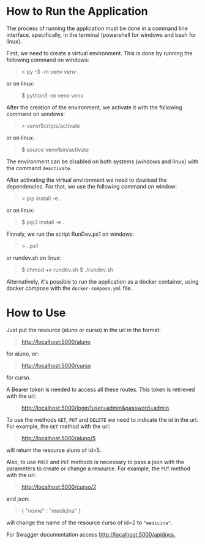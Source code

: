 * How to Run the Application

The process of running the application must be done in a
command line interface, specifically, in the terminal
(powershell for windows and bash for linux).

First, we need to create a virtual environment. This is done
by running the following command on windows:
#+BEGIN_QUOTE
> py -3 -m venv venv
#+END_QUOTE
or on linux:
#+BEGIN_QUOTE
$ python3 -m venv venv
#+END_QUOTE

After the creation of the environment, we activate it with
the following command on windows:
#+BEGIN_QUOTE
> venv/Scripts/activate
#+END_QUOTE
or on linux:
#+BEGIN_QUOTE
$ source venv/bin/activate
#+END_QUOTE

The environment can be disabled on both systems (windows and
linux) with the command ~deactivate~.

After activating the virtual environment we need to dowload
the dependencies. For that, we use the following command on window:
#+BEGIN_QUOTE
> pip install -e .
#+END_QUOTE
or on linux:
#+BEGIN_QUOTE
$ pip3 install -e .
#+END_QUOTE

Finnaly, we run the script RunDev.ps1 on windows:
#+BEGIN_QUOTE
> .\RunDev.ps1
#+END_QUOTE
or rundev.sh on linux:
#+BEGIN_QUOTE
$ chmod +x rundev.sh
$ ./rundev.sh
#+END_QUOTE

Alternatively, it's possible to run the application as a docker
container, using docker compose with the ~docker-compose.yml~ file.

* How to Use

Just put the resource (aluno or curso) in the url in
the format:
#+BEGIN_QUOTE
http://localhost:5000/aluno
#+END_QUOTE
for aluno, or:
#+BEGIN_QUOTE
http://localhost:5000/curso
#+END_QUOTE
for curso.

A Bearer token is needed to access all these routes. This token
is retrieved with the url:
#+BEGIN_QUOTE
http://localhost:5000/login?user=admin&password=admin
#+END_QUOTE

To use the methods ~GET~, ~PUT~ and ~DELETE~ we need to
indicate the id in the url. For example, the ~GET~ method
with the url:
#+BEGIN_QUOTE
http://localhost:5000/aluno/5
#+END_QUOTE
will return the resource aluno of id=5.

Also, to use ~POST~ and ~PUT~ methods is necessary to
pass a json with the parameters to create or change a
resource. For example, the ~PUT~ method with the url:
#+BEGIN_QUOTE
http://localhost:5000/curso/2
#+END_QUOTE
and json:
#+BEGIN_QUOTE
{
  "nome" : "medicina"
}
#+END_QUOTE
will change the name of the resource curso of id=2
to ~"medicina"~.

For Swagger documentation access [[http://localhost:5000/apidocs.]]
